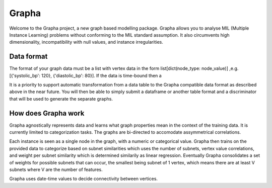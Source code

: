
=======
Grapha
=======

Welcome to the Grapha project, a new graph based modelling package. 
Grapha allows you to analyse MIL (Multiple Instance Learning) problems 
without conforming to the MIL standard assumption. It also circumvents high dimensionality, 
incompatibility with null values, and instance irregularities.

Data format
-----------

The format of your graph data must be a list with vertex data in the form 
list[dict(node_type: node_value)] ,e.g. [{'systolic_bp': 120}, {'diastolic_bp': 80}]. If the 
data is time-bound then a 

It is a priority to support automatic transformation from a data table to the Grapha compatible
data format as described above in the near future. You will then be able to simply 
submit a dataframe or another table format and a discriminator that will be used to generate
the separate graphs.

How does Grapha work
--------------------

Grapha agnostically represents data and learns what graph properties mean in the context of 
the training data. It is currently limited to categorization tasks. The graphs are 
bi-directed to accomodate assymmetrical correlations.

Each instance is seen as a single node in the graph, with a numeric or categorical value. 
Grapha then trains on the provided data to categorize based on subnet similarities which 
uses the number of subnets, vertex value correlations, and weight per subnet similarity which 
is determined similarily as linear regression. Eventually Grapha consolidates a set of weights 
for possible subnets that can occur, the smallest being subnet of 1 vertex, which means there 
are at least V subnets where V are the number of features.

Grapha uses date-time values to decide connectivity between vertices.


